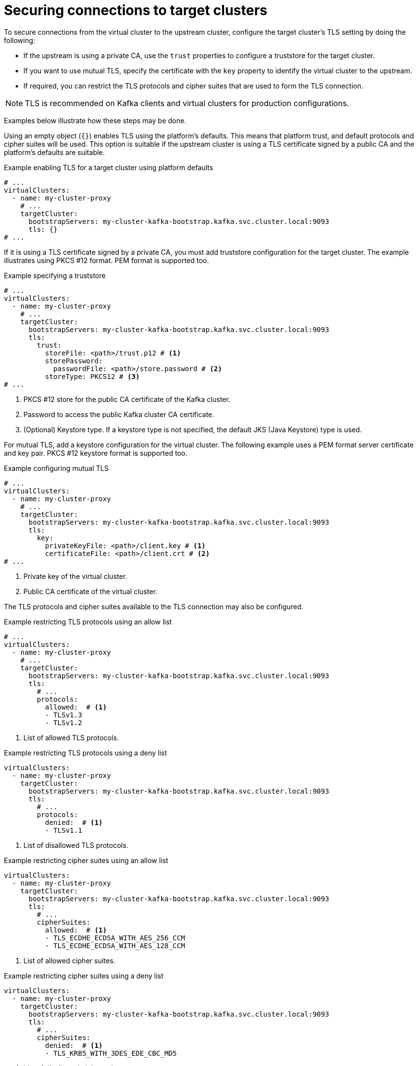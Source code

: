 :_mod-docs-content-type: CONCEPT

[id='con-configuring-target-cluster-connections-{context}']
= Securing connections to target clusters

[role="_abstract"]
To secure connections from the virtual cluster to the upstream cluster, configure the target cluster's TLS setting by
doing the following:

* If the upstream is using a private CA, use the `trust` properties to configure a truststore for the target cluster.

* If you want to use mutual TLS, specify the certificate with the `key` property to identify the virtual cluster to the upstream.

* If required, you can restrict the TLS protocols and cipher suites that are used to form the TLS connection.

NOTE: TLS is recommended on Kafka clients and virtual clusters for production configurations.

Examples below illustrate how these steps may be done.

Using an empty object (`{}`) enables TLS using the platform's defaults. This means that platform trust, and
default protocols and cipher suites will be used. This option is suitable if the upstream cluster is using a TLS
certificate signed by a public CA and the platform's defaults are suitable.

.Example enabling TLS for a target cluster using platform defaults
[source,yaml]
----
# ...
virtualClusters:
  - name: my-cluster-proxy
    # ...
    targetCluster:
      bootstrapServers: my-cluster-kafka-bootstrap.kafka.svc.cluster.local:9093
      tls: {}
# ...
----

If it is using a TLS certificate signed by a private CA, you must add truststore configuration for the target cluster.
The example illustrates using PKCS #12 format. PEM format is supported too.

.Example specifying a truststore
[source,yaml]
----
# ...
virtualClusters:
  - name: my-cluster-proxy
    # ...
    targetCluster:
      bootstrapServers: my-cluster-kafka-bootstrap.kafka.svc.cluster.local:9093
      tls:
        trust:
          storeFile: <path>/trust.p12 # <1>                
          storePassword:
            passwordFile: <path>/store.password # <2>    
          storeType: PKCS12 # <3>
# ...
----
<1> PKCS #12 store for the public CA certificate of the Kafka cluster.
<2> Password to access the public Kafka cluster CA certificate.
<3> (Optional) Keystore type. If a keystore type is not specified, the default JKS (Java Keystore) type is used.

For mutual TLS, add a keystore configuration for the virtual cluster.  
The following example uses a PEM format server certificate and key pair. 
PKCS #12 keystore format is supported too.

.Example configuring mutual TLS
[source,yaml]
----
# ...
virtualClusters:
  - name: my-cluster-proxy
    # ...
    targetCluster:
      bootstrapServers: my-cluster-kafka-bootstrap.kafka.svc.cluster.local:9093
      tls:
        key:
          privateKeyFile: <path>/client.key # <1>
          certificateFile: <path>/client.crt # <2>
# ...
----
<1> Private key of the virtual cluster.
<2> Public CA certificate of the virtual cluster.

The TLS protocols and cipher suites available to the TLS connection may also be configured.

.Example restricting TLS protocols using an allow list
[source,yaml]
----
# ...
virtualClusters:
  - name: my-cluster-proxy
    # ...
    targetCluster:
      bootstrapServers: my-cluster-kafka-bootstrap.kafka.svc.cluster.local:9093
      tls:
        # ...
        protocols:
          allowed:  # <1>
          - TLSv1.3
          - TLSv1.2
----
<1> List of allowed TLS protocols.

.Example restricting TLS protocols using a deny list

[source,yaml]
----
virtualClusters:
  - name: my-cluster-proxy
    targetCluster:
      bootstrapServers: my-cluster-kafka-bootstrap.kafka.svc.cluster.local:9093
      tls:
        # ...
        protocols:
          denied:  # <1>
          - TLSv1.1
----
<1> List of disallowed TLS protocols.

.Example restricting cipher suites using an allow list

[source,yaml]
----
virtualClusters:
  - name: my-cluster-proxy
    targetCluster:
      bootstrapServers: my-cluster-kafka-bootstrap.kafka.svc.cluster.local:9093
      tls:
        # ...
        cipherSuites:
          allowed:  # <1>
          - TLS_ECDHE_ECDSA_WITH_AES_256_CCM
          - TLS_ECDHE_ECDSA_WITH_AES_128_CCM
----
<1> List of allowed cipher suites.

.Example restricting cipher suites using a deny list

[source,yaml]
----
virtualClusters:
  - name: my-cluster-proxy
    targetCluster:
      bootstrapServers: my-cluster-kafka-bootstrap.kafka.svc.cluster.local:9093
      tls:
        # ...
        cipherSuites:
          denied:  # <1>
          - TLS_KRB5_WITH_3DES_EDE_CBC_MD5
----
<1> List of disallowed cipher suites.

For the purposes of testing (that is, outside a production environment), you can set the `insecure` property to `true`
to disable TLS trust checks (hostname verification and certificate validation) so that the Kroxylicious can connect to
any Kafka cluster.

.Example configuration to disable TLS trust checks
[source,yaml]
----
virtualClusters:
  - name: my-cluster-proxy
    targetCluster:
      bootstrapServers: dev-cluster-kafka-bootstrap.kafka.svc.cluster.local:9093
      tls:
        trust:
          insecure: true
# ...
----